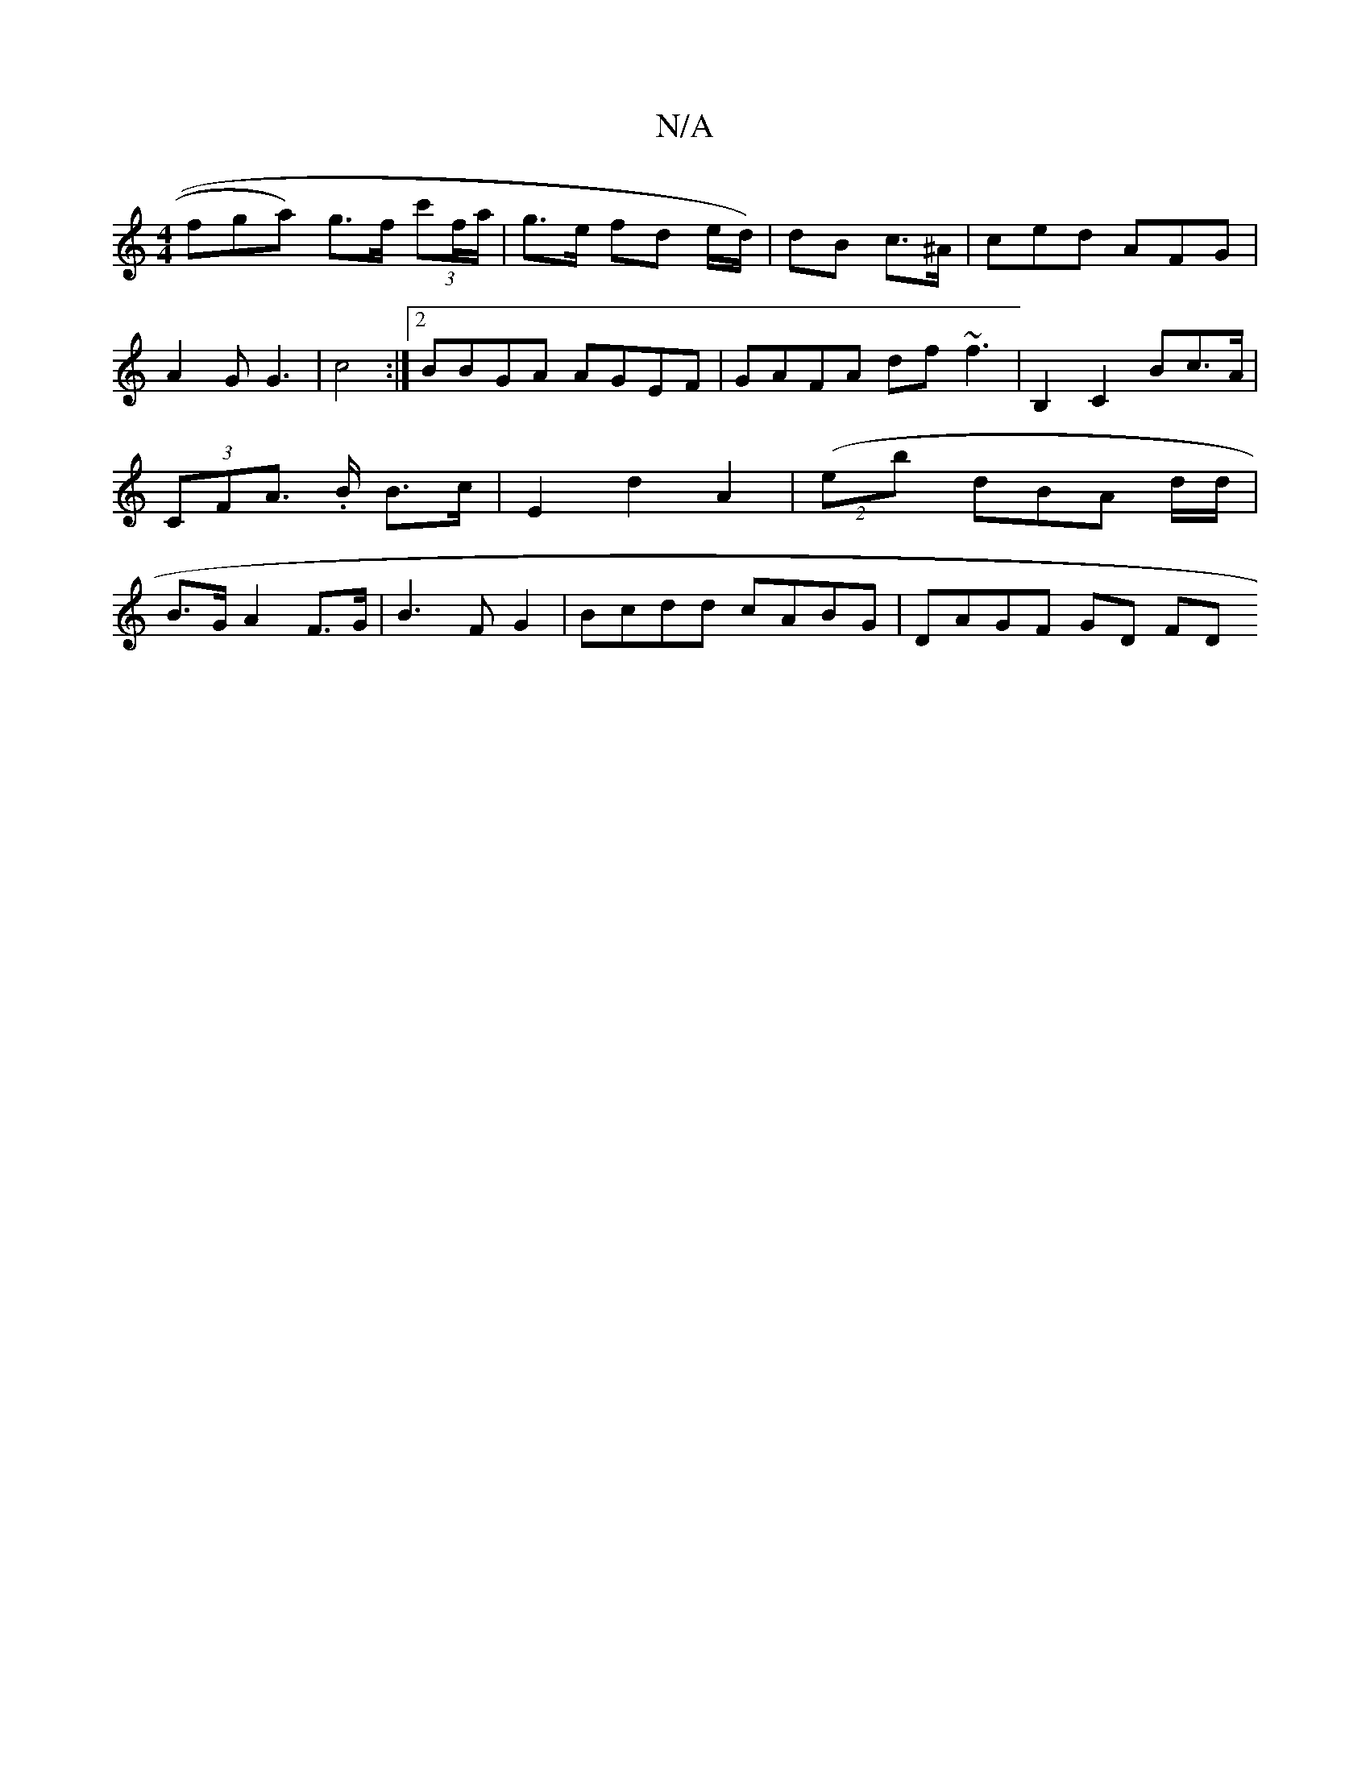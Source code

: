 X:1
T:N/A
M:4/4
R:N/A
K:Cmajor
fga) g>f (3c'f/a/ | g>e fd e/d/) | dB c3/^A/|ced AFG|A2G G3 |c4 :|2 BBGA AGEF | GAFA df~f3 | B,2 C2 Bc>A | (3CFA .>B B>c | E2 d2 A2 (| (2es#7b dBA d/d/ | B>G A2 F>G | B3 F G2 | Bcdd cABG | DAGF GD FD 